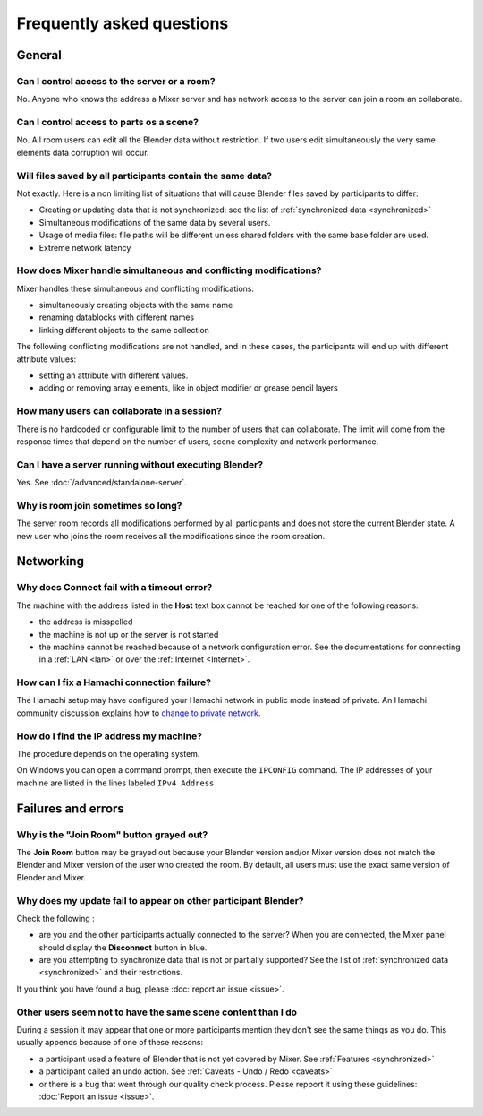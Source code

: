 Frequently asked questions
==========================

.. _faq:

General
-------

Can I control access to the server or a room?
^^^^^^^^^^^^^^^^^^^^^^^^^^^^^^^^^^^^^^^^^^^^^

No. Anyone who knows the address a Mixer server and has network access to the server can join a room an collaborate.

Can I control access to parts os a scene?
^^^^^^^^^^^^^^^^^^^^^^^^^^^^^^^^^^^^^^^^^

No. All room users can edit all the Blender data without restriction.
If two users edit simultaneously the very same elements data corruption will occur.


.. _saves-not-identical:

Will files saved by all participants contain the same data?
^^^^^^^^^^^^^^^^^^^^^^^^^^^^^^^^^^^^^^^^^^^^^^^^^^^^^^^^^^^

Not exactly. Here is a non limiting list of situations that will cause Blender files saved by participants to differ:

- Creating or updating data that is not synchronized: see the list of :ref:`synchronized data <synchronized>`
- Simultaneous modifications of the same data by several users. 
- Usage of media files: file paths will be different unless shared folders with the same base folder are used.
- Extreme network latency

How does Mixer handle simultaneous and conflicting modifications?
^^^^^^^^^^^^^^^^^^^^^^^^^^^^^^^^^^^^^^^^^^^^^^^^^^^^^^^^^^^^^^^^^

Mixer handles these simultaneous and conflicting modifications:

- simultaneously creating objects with the same name
- renaming datablocks with different names
- linking different objects to the same collection

The following conflicting modifications are not handled, and in these cases, the participants will end up with 
different attribute values:

- setting an attribute with different values.
- adding or removing array elements, like in object modifier or grease pencil layers


How many users can collaborate in a session?
^^^^^^^^^^^^^^^^^^^^^^^^^^^^^^^^^^^^^^^^^^^^

There is no hardcoded or configurable limit to the number of users that can collaborate.
The limit will come from the response times that depend on the number of users, scene complexity and network performance.


Can I have a server running without executing Blender?
^^^^^^^^^^^^^^^^^^^^^^^^^^^^^^^^^^^^^^^^^^^^^^^^^^^^^^

Yes. See :doc:`/advanced/standalone-server`. 

Why is room join sometimes so long?
^^^^^^^^^^^^^^^^^^^^^^^^^^^^^^^^^^^

The server room records all modifications performed by all participants and does not store the current Blender state.
A new user who joins the room receives all the modifications since the room creation.

.. _faq-network:

Networking
----------

Why does Connect fail with a timeout error?
^^^^^^^^^^^^^^^^^^^^^^^^^^^^^^^^^^^^^^^^^^^

The machine with the address listed in the **Host** text box cannot be reached for one of the following reasons:

* the address is misspelled
* the machine is not up or the server is not started
* the machine cannot be reached because of a network configuration error. See the documentations for connecting in a :ref:`LAN <lan>` or over the :ref:`Internet <Internet>`.

How can I fix a Hamachi connection failure?
^^^^^^^^^^^^^^^^^^^^^^^^^^^^^^^^^^^^^^^^^^^^
The Hamachi setup may have configured your Hamachi network in public mode instead of private.
An Hamachi community discussion explains how to `change to private network <https://community.logmein.com/t5/LogMeIn-Hamachi-Discussions/Changing-to-a-private-network/m-p/196116/highlight/true#M16898>`_.


.. _ip-address:

How do I find the IP address my machine?
^^^^^^^^^^^^^^^^^^^^^^^^^^^^^^^^^^^^^^^^

The procedure depends on the operating system.

On Windows you can open a command prompt, then execute the ``IPCONFIG`` command.
The IP addresses of your machine are listed in the lines labeled ``IPv4 Address``

.. _faq-failures:

Failures and errors
-------------------

Why is the "Join Room" button grayed out?
^^^^^^^^^^^^^^^^^^^^^^^^^^^^^^^^^^^^^^^^^

The **Join Room** button may be grayed out because your Blender version and/or Mixer version does not match the Blender and Mixer version of the user who created the room.
By default, all users must use the exact same version of Blender and Mixer.

Why does my update fail to appear on other participant Blender?
^^^^^^^^^^^^^^^^^^^^^^^^^^^^^^^^^^^^^^^^^^^^^^^^^^^^^^^^^^^^^^^

Check the following :

- are you and the other participants actually connected to the server? When you are connected, the Mixer panel should display the **Disconnect** button in blue.
- are you attempting to synchronize data that is not or partially supported? See the list of :ref:`synchronized data <synchronized>` and their restrictions.

If you think you have found a bug, please :doc:`report an issue <issue>`.

Other users seem not to have the same scene content than I do
^^^^^^^^^^^^^^^^^^^^^^^^^^^^^^^^^^^^^^^^^^^^^^^^^^^^^^^^^^^^^

During a session it may appear that one or more participants mention they don't see the same things as you do.
This usually appends because of one of these reasons:

- a participant used a feature of Blender that is not yet covered by Mixer. See :ref:`Features <synchronized>`
- a participant called an undo action. See :ref:`Caveats - Undo / Redo <caveats>`
- or there is a bug that went through our quality check process. Please repport it using these guidelines: :doc:`Report an issue <issue>`.

..
    TODO
    Blender has crashed. What happened?
    ^^^^^^^^^^^^^^^^^^^^^^^^^^^^^^^^^^^^
